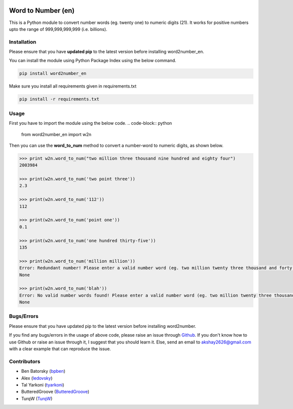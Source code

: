 |travis_pic| |codecov_pic|

==============
Word to Number (en)
==============
This is a Python module to convert number words (eg. twenty one) to numeric digits (21). It works for positive numbers upto the range of 999,999,999,999 (i.e. billions).

++++++++++++
Installation
++++++++++++
Please ensure that you have **updated pip** to the latest version before installing word2number_en.

You can install the module using Python Package Index using the below command.

.. code-block:: python

  pip install word2number_en

Make sure you install all requirements given in requirements.txt

.. code-block:: python

  pip install -r requirements.txt

+++++
Usage
+++++
First you have to import the module using the below code.
.. code-block:: python

    from word2number_en import w2n

Then you can use the **word_to_num** method to convert a number-word to numeric digits, as shown below.

.. code-block:: python

    >>> print w2n.word_to_num("two million three thousand nine hundred and eighty four")
    2003984

    >>> print(w2n.word_to_num('two point three')) 
    2.3

    >>> print(w2n.word_to_num('112')) 
    112

    >>> print(w2n.word_to_num('point one')) 
    0.1

    >>> print(w2n.word_to_num('one hundred thirty-five')) 
    135

    >>> print(w2n.word_to_num('million million'))
    Error: Redundant number! Please enter a valid number word (eg. two million twenty three thousand and forty nine)
    None

    >>> print(w2n.word_to_num('blah'))
    Error: No valid number words found! Please enter a valid number word (eg. two million twenty three thousand and forty nine)
    None

+++++++++++
Bugs/Errors
+++++++++++

Please ensure that you have updated pip to the latest version before installing word2number.

If you find any bugs/errors in the usage of above code, please raise an issue through `Github <http://github.com/neuri-ai/w2n_en>`_. If you don't know how to use Github or raise an issue through it, I suggest that you should learn it. Else, send an email to akshay2626@gmail.com with a clear example that can reproduce the issue.

++++++++++++
Contributors
++++++++++++
- Ben Batorsky (`bpben <https://github.com/bpben>`__)
- Alex (`ledovsky <https://github.com/ledovsky>`__)
- Tal Yarkoni (`tyarkoni <https://github.com/tyarkoni>`__)
- ButteredGroove (`ButteredGroove <https://github.com/ButteredGroove>`__)
- TurqW (`TurqW <https://github.com/TurqW>`__)

.. |travis_pic| image:: https://travis-ci.org/akshaynagpal/w2n.svg?branch=master 
   :target: https://travis-ci.org/akshaynagpal/w2n

.. |codecov_pic| image:: https://codecov.io/gh/akshaynagpal/w2n/branch/master/graph/badge.svg
   :target: https://codecov.io/gh/akshaynagpal/w2n